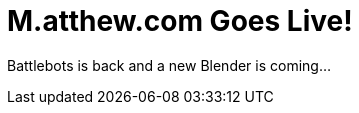 = M.atthew.com Goes Live!
:hp-image: bg-blender-01.jpg
:published_at: 2015-08-26
:hp-tags: Web Design, Portfolio, Web, Projects

Battlebots is back and a new Blender is coming...